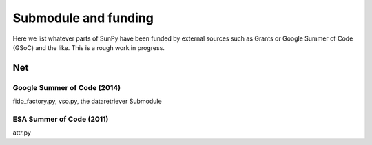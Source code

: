 .. _funding:

Submodule and funding
=====================

Here we list whatever parts of SunPy have been funded by external sources such as Grants or Google Summer of Code (GSoC) and the like.
This is a rough work in progress.


Net
---

Google Summer of Code (2014)
^^^^^^^^^^^^^^^^^^^^^^^^^^^^

fido_factory.py, vso.py, the dataretriever Submodule

ESA Summer of Code (2011)
^^^^^^^^^^^^^^^^^^^^^^^^^

attr.py
